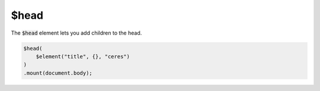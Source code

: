 $head
=====

The :code:`$head` element lets you add children to the head.

.. code:: typescript

    $head(
        $element("title", {}, "ceres")
    )
    .mount(document.body);

